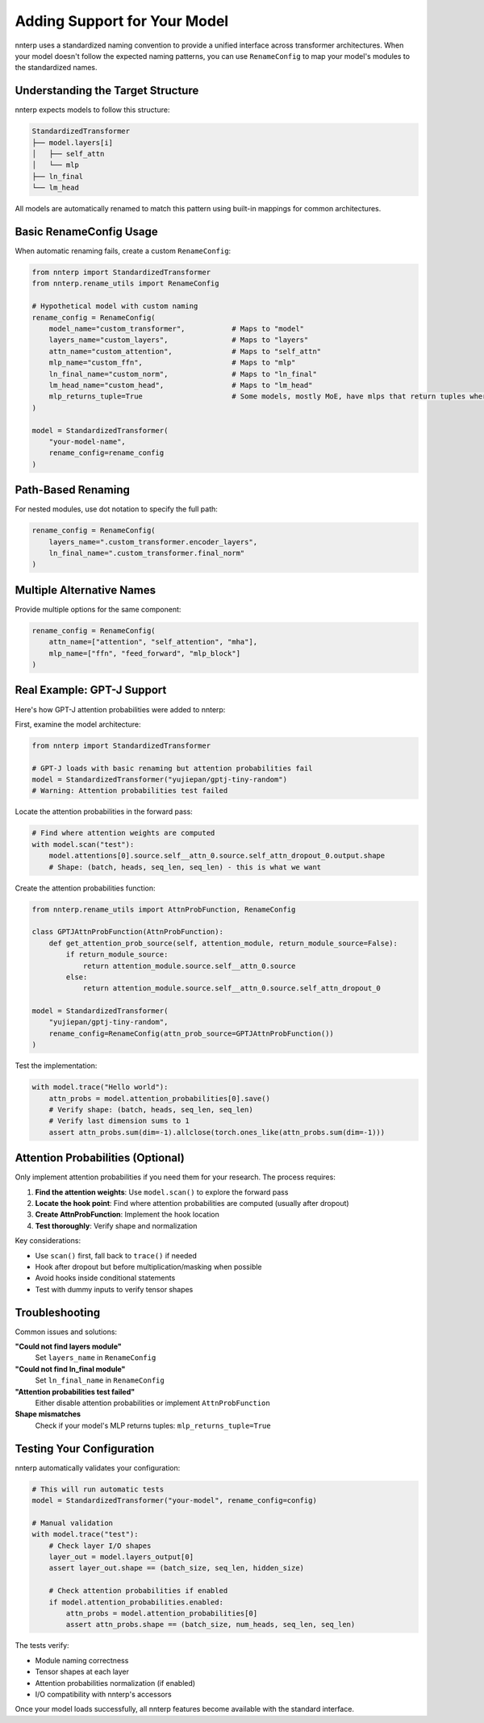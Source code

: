 Adding Support for Your Model
==============================

nnterp uses a standardized naming convention to provide a unified interface across transformer architectures. When your model doesn't follow the expected naming patterns, you can use ``RenameConfig`` to map your model's modules to the standardized names.

Understanding the Target Structure
----------------------------------

nnterp expects models to follow this structure:

.. code-block:: text

   StandardizedTransformer
   ├── model.layers[i]
   │   ├── self_attn
   │   └── mlp
   ├── ln_final
   └── lm_head

All models are automatically renamed to match this pattern using built-in mappings for common architectures.

Basic RenameConfig Usage
------------------------

When automatic renaming fails, create a custom ``RenameConfig``:

.. code-block:: python

   from nnterp import StandardizedTransformer
   from nnterp.rename_utils import RenameConfig

   # Hypothetical model with custom naming
   rename_config = RenameConfig(
       model_name="custom_transformer",           # Maps to "model"
       layers_name="custom_layers",               # Maps to "layers"
       attn_name="custom_attention",              # Maps to "self_attn"
       mlp_name="custom_ffn",                     # Maps to "mlp"
       ln_final_name="custom_norm",               # Maps to "ln_final"
       lm_head_name="custom_head",                # Maps to "lm_head"
       mlp_returns_tuple=True                     # Some models, mostly MoE, have mlps that return tuples where the first element is the d_model output of the MLP
   )

   model = StandardizedTransformer(
       "your-model-name",
       rename_config=rename_config
   )

Path-Based Renaming
-------------------

For nested modules, use dot notation to specify the full path:

.. code-block:: python

   rename_config = RenameConfig(
       layers_name=".custom_transformer.encoder_layers",
       ln_final_name=".custom_transformer.final_norm"
   )

Multiple Alternative Names
--------------------------

Provide multiple options for the same component:

.. code-block:: python

   rename_config = RenameConfig(
       attn_name=["attention", "self_attention", "mha"],
       mlp_name=["ffn", "feed_forward", "mlp_block"]
   )

Real Example: GPT-J Support
----------------------------

Here's how GPT-J attention probabilities were added to nnterp:

First, examine the model architecture:

.. code-block:: python

   from nnterp import StandardizedTransformer
   
   # GPT-J loads with basic renaming but attention probabilities fail
   model = StandardizedTransformer("yujiepan/gptj-tiny-random")
   # Warning: Attention probabilities test failed

Locate the attention probabilities in the forward pass:

.. code-block:: python

   # Find where attention weights are computed
   with model.scan("test"):
       model.attentions[0].source.self__attn_0.source.self_attn_dropout_0.output.shape
       # Shape: (batch, heads, seq_len, seq_len) - this is what we want

Create the attention probabilities function:

.. code-block:: python

   from nnterp.rename_utils import AttnProbFunction, RenameConfig

   class GPTJAttnProbFunction(AttnProbFunction):
       def get_attention_prob_source(self, attention_module, return_module_source=False):
           if return_module_source:
               return attention_module.source.self__attn_0.source
           else:
               return attention_module.source.self__attn_0.source.self_attn_dropout_0

   model = StandardizedTransformer(
       "yujiepan/gptj-tiny-random",
       rename_config=RenameConfig(attn_prob_source=GPTJAttnProbFunction())
   )

Test the implementation:

.. code-block:: python

   with model.trace("Hello world"):
       attn_probs = model.attention_probabilities[0].save()
       # Verify shape: (batch, heads, seq_len, seq_len)
       # Verify last dimension sums to 1
       assert attn_probs.sum(dim=-1).allclose(torch.ones_like(attn_probs.sum(dim=-1)))

Attention Probabilities (Optional)
-----------------------------------

Only implement attention probabilities if you need them for your research. The process requires:

1. **Find the attention weights**: Use ``model.scan()`` to explore the forward pass
2. **Locate the hook point**: Find where attention probabilities are computed (usually after dropout)
3. **Create AttnProbFunction**: Implement the hook location
4. **Test thoroughly**: Verify shape and normalization

Key considerations:

- Use ``scan()`` first, fall back to ``trace()`` if needed
- Hook after dropout but before multiplication/masking when possible
- Avoid hooks inside conditional statements
- Test with dummy inputs to verify tensor shapes

Troubleshooting
---------------

Common issues and solutions:

**"Could not find layers module"**
   Set ``layers_name`` in ``RenameConfig``

**"Could not find ln_final module"**
   Set ``ln_final_name`` in ``RenameConfig``

**"Attention probabilities test failed"**
   Either disable attention probabilities or implement ``AttnProbFunction``

**Shape mismatches**
   Check if your model's MLP returns tuples: ``mlp_returns_tuple=True``

Testing Your Configuration
--------------------------

nnterp automatically validates your configuration:

.. code-block:: python

   # This will run automatic tests
   model = StandardizedTransformer("your-model", rename_config=config)
   
   # Manual validation
   with model.trace("test"):
       # Check layer I/O shapes
       layer_out = model.layers_output[0]
       assert layer_out.shape == (batch_size, seq_len, hidden_size)
       
       # Check attention probabilities if enabled
       if model.attention_probabilities.enabled:
           attn_probs = model.attention_probabilities[0]
           assert attn_probs.shape == (batch_size, num_heads, seq_len, seq_len)

The tests verify:

- Module naming correctness
- Tensor shapes at each layer
- Attention probabilities normalization (if enabled)
- I/O compatibility with nnterp's accessors

Once your model loads successfully, all nnterp features become available with the standard interface.